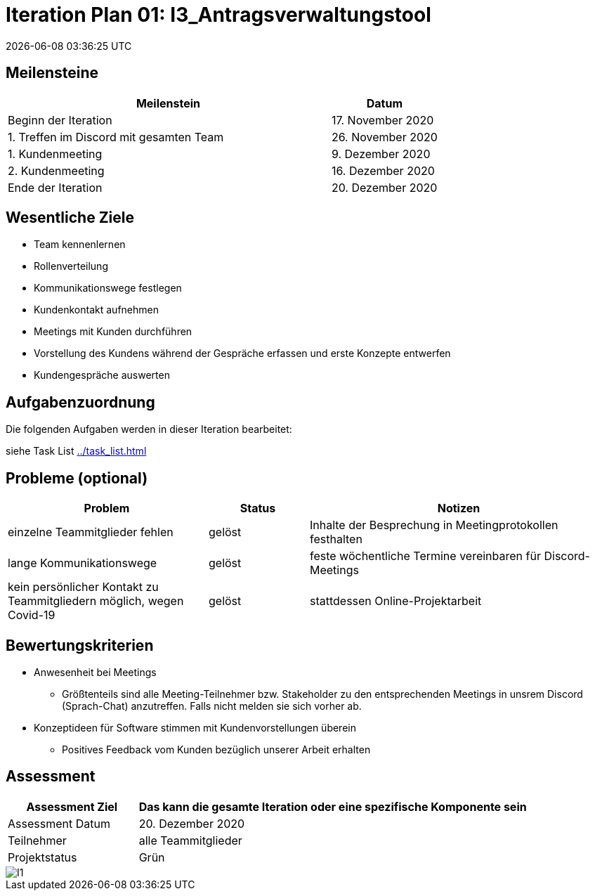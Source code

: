 = Iteration Plan 01: I3_Antragsverwaltungstool
{localdatetime}
:imagesdir: images

== Meilensteine
[%header, cols="3,1"]
|===
| Meilenstein
| Datum

| Beginn der Iteration | 17. November 2020
| 1. Treffen im Discord mit gesamten Team | 26. November 2020
| 1. Kundenmeeting | 9. Dezember 2020
| 2. Kundenmeeting | 16. Dezember 2020
| Ende der Iteration | 20. Dezember 2020
|===


== Wesentliche Ziele

* Team kennenlernen
* Rollenverteilung
* Kommunikationswege festlegen
* Kundenkontakt aufnehmen
* Meetings mit Kunden durchführen
* Vorstellung des Kundens während der Gespräche erfassen und erste Konzepte entwerfen 
* Kundengespräche auswerten



== Aufgabenzuordnung

Die folgenden Aufgaben werden in dieser Iteration bearbeitet:

siehe Task List <<../task_list.adoc#>>


== Probleme (optional)

[%header, cols="2,1,3"]
|===
| Problem | Status | Notizen
| einzelne Teammitglieder fehlen | gelöst  | Inhalte der Besprechung in Meetingprotokollen festhalten
| lange Kommunikationswege  | gelöst | feste wöchentliche Termine vereinbaren für Discord-Meetings
|kein persönlicher Kontakt zu Teammitgliedern möglich, wegen Covid-19  |gelöst| stattdessen Online-Projektarbeit


|===


== Bewertungskriterien
* Anwesenheit bei Meetings
** Größtenteils sind alle Meeting-Teilnehmer bzw. Stakeholder zu den entsprechenden Meetings in unsrem Discord (Sprach-Chat) anzutreffen. Falls nicht melden sie sich vorher ab.
* Konzeptideen für Software stimmen mit Kundenvorstellungen überein
** Positives Feedback vom Kunden bezüglich unserer Arbeit erhalten


== Assessment

[%header, cols="1,3"]
|===
| Assessment Ziel | Das kann die gesamte Iteration oder eine spezifische Komponente sein
| Assessment Datum | 20. Dezember 2020
| Teilnehmer | alle Teammitglieder
| Projektstatus	| Grün
|===

image::I1.jpg[]